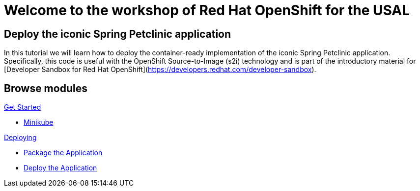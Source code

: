 = Welcome to the workshop of Red Hat OpenShift for the USAL
:page-layout: home
:!sectids:

[.text-center.strong]
== Deploy the iconic Spring Petclinic application

In this tutorial we will learn how to deploy the container-ready implementation of
the iconic Spring Petclinic application. Specifically, this code is useful with
the OpenShift Source-to-Image (s2i) technology and is part of the introductory
material for [Developer Sandbox for Red Hat OpenShift](https://developers.redhat.com/developer-sandbox).

[.tiles.browse]
== Browse modules

[.tile]
.xref:01-intro.adoc[Get Started]
* xref:01-intro.adoc#minikube[Minikube]

[.tile]
.xref:02-deploy.adoc[Deploying]
* xref:02-deploy.adoc#package[Package the Application]
* xref:02-deploy.adoc#deploy[Deploy the Application]

